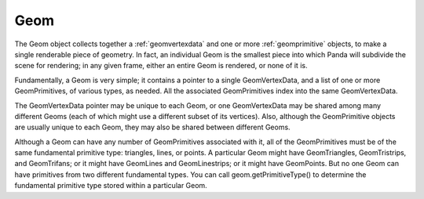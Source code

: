 .. _geom:

Geom
====

The Geom object collects together a :ref:`geomvertexdata` and one or more
:ref:`geomprimitive` objects, to make a single renderable piece of geometry.
In fact, an individual Geom is the smallest piece into which Panda will
subdivide the scene for rendering; in any given frame, either an entire Geom
is rendered, or none of it is.

Fundamentally, a Geom is very simple; it contains a pointer to a single
GeomVertexData, and a list of one or more GeomPrimitives, of various types, as
needed. All the associated GeomPrimitives index into the same GeomVertexData.

.. raw:: html

   <center><table>
   <tr><td style="border: 1px solid black; background: #c1beea; padding: 5pt">
   <p>Geom</p>
   <table>
   <tr><td style="border: 1px solid black; background: #9197d8; padding: 5pt">
   <p>GeomVertexData</p>
   </td></tr>
   </table>
   <table>
   <tr><td style="border: 1px solid black; background: #acb1ed; padding: 5pt">
   <p>GeomTriangles</p>
   </td></tr>
   <tr><td style="border: 1px solid black; background: #acb1ed; padding: 5pt">
   <p>GeomTriangles</p>
   </td></tr>
   <tr><td style="border: 1px solid black; background: #acb1ed; padding: 5pt">
   <p>GeomTristrips</p>
   </td></tr>
   </table>
   </td></tr>
   </table></center>

The GeomVertexData pointer may be unique to each Geom, or one GeomVertexData
may be shared among many different Geoms (each of which might use a different
subset of its vertices). Also, although the GeomPrimitive objects are usually
unique to each Geom, they may also be shared between different Geoms.

Although a Geom can have any number of GeomPrimitives associated with it, all
of the GeomPrimitives must be of the same fundamental primitive type:
triangles, lines, or points. A particular Geom might have GeomTriangles,
GeomTristrips, and GeomTrifans; or it might have GeomLines and GeomLinestrips;
or it might have GeomPoints. But no one Geom can have primitives from two
different fundamental types. You can call geom.getPrimitiveType() to determine
the fundamental primitive type stored within a particular Geom.
